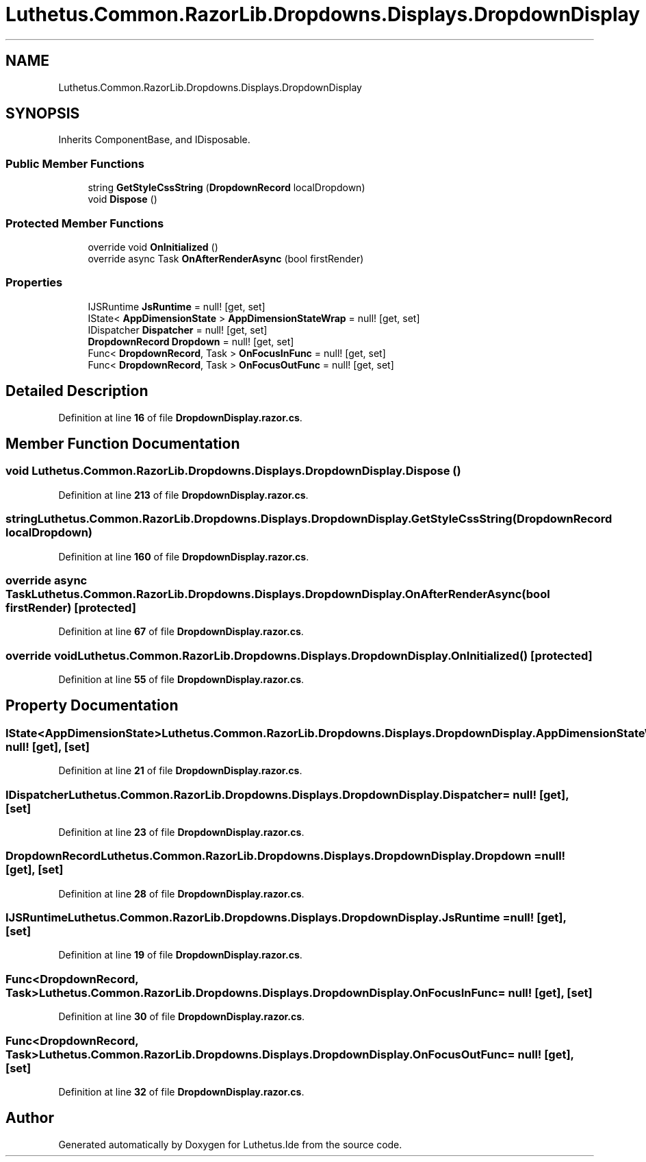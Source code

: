 .TH "Luthetus.Common.RazorLib.Dropdowns.Displays.DropdownDisplay" 3 "Version 1.0.0" "Luthetus.Ide" \" -*- nroff -*-
.ad l
.nh
.SH NAME
Luthetus.Common.RazorLib.Dropdowns.Displays.DropdownDisplay
.SH SYNOPSIS
.br
.PP
.PP
Inherits ComponentBase, and IDisposable\&.
.SS "Public Member Functions"

.in +1c
.ti -1c
.RI "string \fBGetStyleCssString\fP (\fBDropdownRecord\fP localDropdown)"
.br
.ti -1c
.RI "void \fBDispose\fP ()"
.br
.in -1c
.SS "Protected Member Functions"

.in +1c
.ti -1c
.RI "override void \fBOnInitialized\fP ()"
.br
.ti -1c
.RI "override async Task \fBOnAfterRenderAsync\fP (bool firstRender)"
.br
.in -1c
.SS "Properties"

.in +1c
.ti -1c
.RI "IJSRuntime \fBJsRuntime\fP = null!\fR [get, set]\fP"
.br
.ti -1c
.RI "IState< \fBAppDimensionState\fP > \fBAppDimensionStateWrap\fP = null!\fR [get, set]\fP"
.br
.ti -1c
.RI "IDispatcher \fBDispatcher\fP = null!\fR [get, set]\fP"
.br
.ti -1c
.RI "\fBDropdownRecord\fP \fBDropdown\fP = null!\fR [get, set]\fP"
.br
.ti -1c
.RI "Func< \fBDropdownRecord\fP, Task > \fBOnFocusInFunc\fP = null!\fR [get, set]\fP"
.br
.ti -1c
.RI "Func< \fBDropdownRecord\fP, Task > \fBOnFocusOutFunc\fP = null!\fR [get, set]\fP"
.br
.in -1c
.SH "Detailed Description"
.PP 
Definition at line \fB16\fP of file \fBDropdownDisplay\&.razor\&.cs\fP\&.
.SH "Member Function Documentation"
.PP 
.SS "void Luthetus\&.Common\&.RazorLib\&.Dropdowns\&.Displays\&.DropdownDisplay\&.Dispose ()"

.PP
Definition at line \fB213\fP of file \fBDropdownDisplay\&.razor\&.cs\fP\&.
.SS "string Luthetus\&.Common\&.RazorLib\&.Dropdowns\&.Displays\&.DropdownDisplay\&.GetStyleCssString (\fBDropdownRecord\fP localDropdown)"

.PP
Definition at line \fB160\fP of file \fBDropdownDisplay\&.razor\&.cs\fP\&.
.SS "override async Task Luthetus\&.Common\&.RazorLib\&.Dropdowns\&.Displays\&.DropdownDisplay\&.OnAfterRenderAsync (bool firstRender)\fR [protected]\fP"

.PP
Definition at line \fB67\fP of file \fBDropdownDisplay\&.razor\&.cs\fP\&.
.SS "override void Luthetus\&.Common\&.RazorLib\&.Dropdowns\&.Displays\&.DropdownDisplay\&.OnInitialized ()\fR [protected]\fP"

.PP
Definition at line \fB55\fP of file \fBDropdownDisplay\&.razor\&.cs\fP\&.
.SH "Property Documentation"
.PP 
.SS "IState<\fBAppDimensionState\fP> Luthetus\&.Common\&.RazorLib\&.Dropdowns\&.Displays\&.DropdownDisplay\&.AppDimensionStateWrap = null!\fR [get]\fP, \fR [set]\fP"

.PP
Definition at line \fB21\fP of file \fBDropdownDisplay\&.razor\&.cs\fP\&.
.SS "IDispatcher Luthetus\&.Common\&.RazorLib\&.Dropdowns\&.Displays\&.DropdownDisplay\&.Dispatcher = null!\fR [get]\fP, \fR [set]\fP"

.PP
Definition at line \fB23\fP of file \fBDropdownDisplay\&.razor\&.cs\fP\&.
.SS "\fBDropdownRecord\fP Luthetus\&.Common\&.RazorLib\&.Dropdowns\&.Displays\&.DropdownDisplay\&.Dropdown = null!\fR [get]\fP, \fR [set]\fP"

.PP
Definition at line \fB28\fP of file \fBDropdownDisplay\&.razor\&.cs\fP\&.
.SS "IJSRuntime Luthetus\&.Common\&.RazorLib\&.Dropdowns\&.Displays\&.DropdownDisplay\&.JsRuntime = null!\fR [get]\fP, \fR [set]\fP"

.PP
Definition at line \fB19\fP of file \fBDropdownDisplay\&.razor\&.cs\fP\&.
.SS "Func<\fBDropdownRecord\fP, Task> Luthetus\&.Common\&.RazorLib\&.Dropdowns\&.Displays\&.DropdownDisplay\&.OnFocusInFunc = null!\fR [get]\fP, \fR [set]\fP"

.PP
Definition at line \fB30\fP of file \fBDropdownDisplay\&.razor\&.cs\fP\&.
.SS "Func<\fBDropdownRecord\fP, Task> Luthetus\&.Common\&.RazorLib\&.Dropdowns\&.Displays\&.DropdownDisplay\&.OnFocusOutFunc = null!\fR [get]\fP, \fR [set]\fP"

.PP
Definition at line \fB32\fP of file \fBDropdownDisplay\&.razor\&.cs\fP\&.

.SH "Author"
.PP 
Generated automatically by Doxygen for Luthetus\&.Ide from the source code\&.
